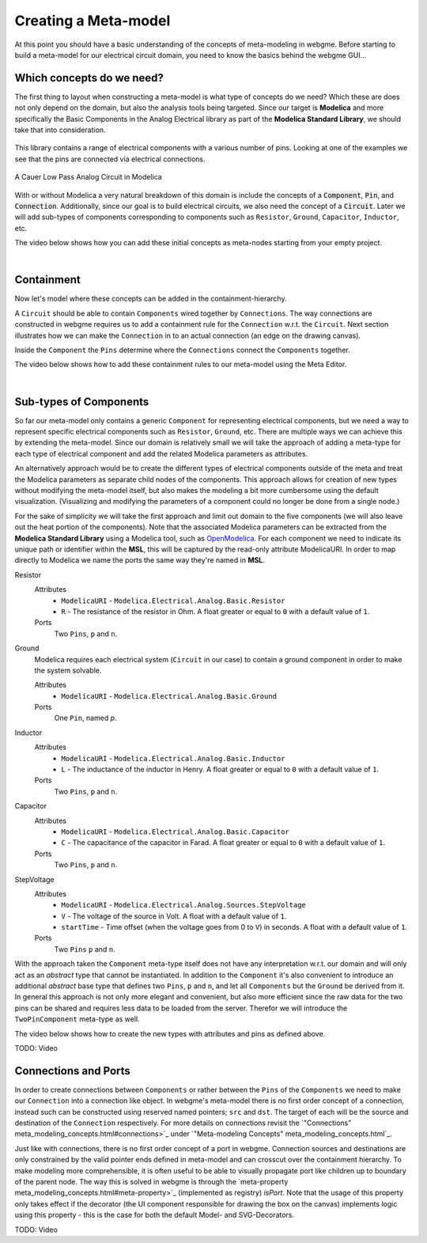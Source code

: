 Creating a Meta-model
======================
At this point you should have a basic understanding of the concepts of meta-modeling in webgme. Before starting to build
a meta-model for our electrical circuit domain, you need to know the basics behind the webgme GUI...

.. raw:: html

    <div style="position: relative; height: 0; overflow: hidden; max-width: 100%; height: auto; text-align: center;">
        <iframe width="560" height="315" src="https://www.youtube.com/embed/SddGyiYtJ34" frameborder="0" allowfullscreen></iframe>
    </div>


Which concepts do we need?
--------------------------
The first thing to layout when constructing a meta-model is what type of concepts do we need? Which these are does not only
depend on the domain, but also the analysis tools being targeted. Since our target is **Modelica** and more specifically the
Basic Components in the Analog Electrical library as part of the **Modelica Standard Library**, we should take that into consideration.

.. figure:: electrical_analog_modelica.png
    :align: center
    :scale: 80 %

        Electrical Analog components in Modelica


This library contains a range of electrical components with a various number of pins. Looking at one of the examples we
see that the pins are connected via electrical connections.

.. figure:: cauer_low_pass_modelica.png
    :align: center
    :scale: 80 %

    A Cauer Low Pass Analog Circuit in Modelica


With or without Modelica a very natural breakdown of this domain is include the concepts of a :code:`Component`, :code:`Pin`, and :code:`Connection`.
Additionally, since our goal is to build electrical circuits, we also need the concept of a :code:`Circuit`.
Later we will add sub-types of components corresponding to components such as ``Resistor``, ``Ground``, ``Capacitor``, ``Inductor``, etc.

The video below shows how you can add these initial concepts as meta-nodes starting from your empty project.

.. raw:: html

    <div style="position: relative; height: 0; overflow: hidden; max-width: 100%; height: auto; text-align: center;">
        <iframe width="560" height="315" src="https://www.youtube.com/embed/LbwlUVcgvBk" frameborder="0" allowfullscreen></iframe>
    </div>

|

Containment
----------------
Now let's model where these concepts can be added in the containment-hierarchy.

A ``Circuit`` should be able to contain ``Components`` wired together by ``Connections``. The way connections
are constructed in webgme requires us to add a containment rule for the ``Connection`` w.r.t. the ``Circuit``.
Next section illustrates how we can make the ``Connection`` in to an actual connection (an edge on the drawing canvas).

Inside the ``Component`` the ``Pins`` determine where the ``Connections`` connect the ``Components`` together.

The video below shows how to add these containment rules to our meta-model using the Meta Editor.

.. raw:: html

    <div style="position: relative; height: 0; overflow: hidden; max-width: 100%; height: auto; text-align: center;">
        <iframe width="560" height="315" src="https://www.youtube.com/embed/LbwlUVcgvBk" frameborder="0" allowfullscreen></iframe>
    </div>

|

Sub-types of Components
--------------------
So far our meta-model only contains a generic ``Component`` for representing electrical components, but we need a way to represent
specific electrical components such as ``Resistor``, ``Ground``, etc. There are multiple ways we can achieve this by extending the
meta-model. Since our domain is relatively small we will take the approach of adding a meta-type for each type of electrical component
and add the related Modelica parameters as attributes.

An alternatively approach would be to create the different types of electrical components outside of the meta and treat
the Modelica parameters as separate child nodes of the components. This approach allows for creation of new types
without modifying the meta-model itself, but also makes the modeling a bit more cumbersome using the default visualization.
(Visualizing and modifying the parameters of a component could no longer be done from a single node.)

For the sake of simplicity we will take the first approach and limit out domain to the five components (we will also leave out
the heat portion of the components). Note that the associated Modelica parameters can be extracted from the **Modelica Standard
Library** using a Modelica tool, such as `OpenModelica <https://openmodelica.org/>`_. For each component we need to indicate
its unique path or identifier within the **MSL**, this will be captured by the read-only attribute ModelicaURI. In order to
map directly to Modelica we name the ports the same way they're named in **MSL**.

Resistor
    Attributes
        - ``ModelicaURI`` - ``Modelica.Electrical.Analog.Basic.Resistor``
        - ``R`` - The resistance of the resistor in Ohm. A float greater or equal to ``0`` with a default value of ``1``.
    Ports
        Two ``Pins``, ``p`` and ``n``.

Ground
    Modelica requires each electrical system (``Circuit`` in our case) to contain a ground component in order to make the system solvable.

    Attributes
        - ``ModelicaURI`` - ``Modelica.Electrical.Analog.Basic.Ground``
    Ports
        One ``Pin``, named `p`.

Inductor
    Attributes
        - ``ModelicaURI`` - ``Modelica.Electrical.Analog.Basic.Inductor``
        - ``L`` - The inductance of the inductor in Henry. A float greater or equal to ``0`` with a default value of ``1``.
    Ports
        Two ``Pins``, ``p`` and ``n``.

Capacitor
    Attributes
        - ``ModelicaURI`` - ``Modelica.Electrical.Analog.Basic.Capacitor``
        - ``C`` - The capacitance of the capacitor in Farad. A float greater or equal to ``0`` with a default value of ``1``.
    Ports
        Two ``Pins``, ``p`` and ``n``.

StepVoltage
    Attributes
        * ``ModelicaURI`` - ``Modelica.Electrical.Analog.Sources.StepVoltage``
        * ``V`` - The voltage of the source in Volt. A float with a default value of ``1``.
        * ``startTime`` - Time offset (when the voltage goes from 0 to ``V``) in seconds. A float with a default value of ``1``.
    Ports
        Two ``Pins`` ``p`` and ``n``.

With the approach taken the ``Component`` meta-type itself does not have any interpretation w.r.t. our domain and will only
act as an `abstract` type that cannot be instantiated. In addition to the ``Component`` it's also convenient to introduce
an additional `abstract` base type that defines two ``Pins``, ``p`` and ``n``, and let all ``Components`` but the ``Ground``
be derived from it. In general this approach is not only more elegant and convenient, but also more efficient since the raw data
for the two pins can be shared and requires less data to be loaded from the server. Therefor we will introduce the ``TwoPinComponent``
meta-type as well.

The video below shows how to create the new types with attributes and pins as defined above.

TODO: Video



Connections and Ports
--------------------
In order to create connections between ``Components`` or rather between the ``Pins`` of the ``Components`` we need to
make our ``Connection`` into a connection like object. In webgme's meta-model there is no first order concept of a connection,
instead such can be constructed using reserved named pointers; ``src`` and ``dst``. The target of each will be the source and
destination of the ``Connection`` respectively. For more details on connections revisit the `"Connections" meta_modeling_concepts.html#connections>`_
under `"Meta-modeling Concepts" meta_modeling_concepts.html`_.

Just like with connections, there is no first order concept of a port in webgme. Connection sources and destinations are
only constrained by the valid pointer ends defined in meta-model and can crosscut over the containment hierarchy. To make
modeling more comprehensible, it is often useful to be able to visually propagate port like children up to boundary of
the parent node. The way this is solved in webgme is through the `meta-property meta_modeling_concepts.html#meta-property>`_ (implemented as registry) `isPort`.
Note that the usage of this property only takes effect if the decorator (the UI component responsible for drawing the box
on the canvas) implements logic using this property - this is the case for both the default Model- and SVG-Decorators.

TODO: Video